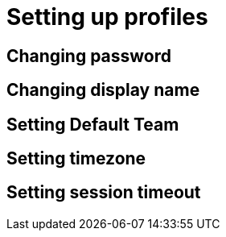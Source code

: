 = Setting up profiles
:navtitle: Setting up profiles

== Changing password

== Changing display name

== Setting Default Team

== Setting timezone

== Setting session timeout
